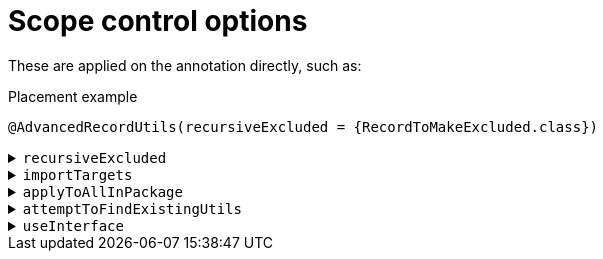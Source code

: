 = Scope control options

These are applied on the annotation directly, such as:

.Placement example
[source,java]
----
@AdvancedRecordUtils(recursiveExcluded = {RecordToMakeExcluded.class})
----

.`+recursiveExcluded+`
[%collapsible]
====
When <<use-cascading,cascading>>, do not include the listed classes.

*Type*:: `+Class<?>[]+`
*Default*:: `+{}+`

.Usage: Place on any item in which cascading imports are possible
[source,java]
----
public record Address(String state) {}

@AdvancedRecordUtils(recursiveExcluded = {Address.class})
public record Person(String name, int age, Address address) {}
----

CAUTION: This does *not* apply globally, only to the current element being analysed and everything that cascades from it. If there are two annotations that from the originating element can form a path to a record, and you put the exclusion on one of them, then that record will still be detected from the other annotation.
====

.`+importTargets+`
[%collapsible]
====
Allows the <<#use-imp,importing>> of elements into the current generation scope.

*Type*:: `+Class<?>[]+`
*Default*:: `+{}+`

.Usage: Place on any package or record
[source,java]
----
@AdvancedRecordUtils(
    importTargets = {
        ExternalDependencyRecordA.class,
        ExternalDependencyRecordB.class,
        ExternalDependencyInterface.class
    }
)
package org.example;
----

See the earlier section on <<#use-imp,importing>>, particularly the section on <<#use-imp-new-utils,Importing records/interfaces to create new `+*Utils+` classes>>.
====

[#options-top-scope-applypkg]
.`+applyToAllInPackage+`
[%collapsible]
====
Allows package-wide `+*Utils+` generation.

*Type*:: `+boolean+`
*Default*:: `+false+`

.Usage: Place on any package
[source,java]
----
@AdvancedRecordUtils(
    applyToAllInPackage = true
)
package org.example;
----

See the earlier section on <<#use-pkg-apply,Automatically applying to all items in a package>> for more details.
====

.`+attemptToFindExistingUtils+`
[%collapsible]
====
Request that when the processor is evaluating a record as part of its cascading evaluation, that it first attempts to find an existing `+*Utils+` class.

*Type*:: `+boolean+`
*Default*:: `+false+`

.Usage: Place on any package or record
[source,java]
----
@AdvancedRecordUtils(attemptToFindExistingUtils = true)
package org.example;
----

See the earlier section on <<#use-imp,importing>>, particularly the section on <<#use-imp-existing-utils,Importing existing utils classes>>.
====

.`+useInterface+`
[%collapsible]
====
Request that when generating builders, withers, etc that the return type is instead an interface that the record implements, rather than the record's type itself.

*Type*:: `+Class<?>+`
*Default*:: `+DEFAULT.class+` (internal sentinel value for "disabled")

.Usage: Place on any record that implements an interface
[source,java]
----
public interface MyInterface {

}

@AdvancedRecordUtils(useInterface = MyInterface.class)
public record MyInterfaceImpl() implements MyInterface {}
----
====
